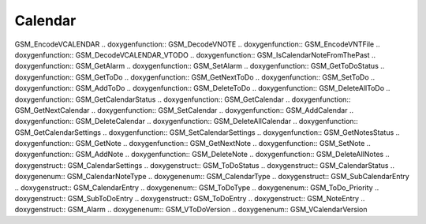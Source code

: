 Calendar
=============

.. doxygenfunction:: GSM_CalendarFindDefaultTextTimeAlarmPhone
.. doxygenfunction:: GSM_EncodeVTODO .. doxygenfunction::
GSM_EncodeVCALENDAR .. doxygenfunction:: GSM_DecodeVNOTE
.. doxygenfunction:: GSM_EncodeVNTFile .. doxygenfunction::
GSM_DecodeVCALENDAR_VTODO .. doxygenfunction:: GSM_IsCalendarNoteFromThePast
.. doxygenfunction:: GSM_GetAlarm .. doxygenfunction:: GSM_SetAlarm
.. doxygenfunction:: GSM_GetToDoStatus .. doxygenfunction:: GSM_GetToDo
.. doxygenfunction:: GSM_GetNextToDo .. doxygenfunction:: GSM_SetToDo
.. doxygenfunction:: GSM_AddToDo .. doxygenfunction:: GSM_DeleteToDo
.. doxygenfunction:: GSM_DeleteAllToDo .. doxygenfunction::
GSM_GetCalendarStatus .. doxygenfunction:: GSM_GetCalendar
.. doxygenfunction:: GSM_GetNextCalendar .. doxygenfunction::
GSM_SetCalendar .. doxygenfunction:: GSM_AddCalendar .. doxygenfunction::
GSM_DeleteCalendar .. doxygenfunction:: GSM_DeleteAllCalendar
.. doxygenfunction:: GSM_GetCalendarSettings .. doxygenfunction::
GSM_SetCalendarSettings .. doxygenfunction:: GSM_GetNotesStatus
.. doxygenfunction:: GSM_GetNote .. doxygenfunction:: GSM_GetNextNote
.. doxygenfunction:: GSM_SetNote .. doxygenfunction:: GSM_AddNote
.. doxygenfunction:: GSM_DeleteNote .. doxygenfunction:: GSM_DeleteAllNotes
.. doxygenstruct:: GSM_CalendarSettings .. doxygenstruct:: GSM_ToDoStatus
.. doxygenstruct:: GSM_CalendarStatus .. doxygenenum:: GSM_CalendarNoteType
.. doxygenenum:: GSM_CalendarType .. doxygenstruct:: GSM_SubCalendarEntry
.. doxygenstruct:: GSM_CalendarEntry .. doxygenenum:: GSM_ToDoType
.. doxygenenum:: GSM_ToDo_Priority .. doxygenstruct:: GSM_SubToDoEntry
.. doxygenstruct:: GSM_ToDoEntry .. doxygenstruct:: GSM_NoteEntry
.. doxygenstruct:: GSM_Alarm .. doxygenenum:: GSM_VToDoVersion
.. doxygenenum:: GSM_VCalendarVersion
